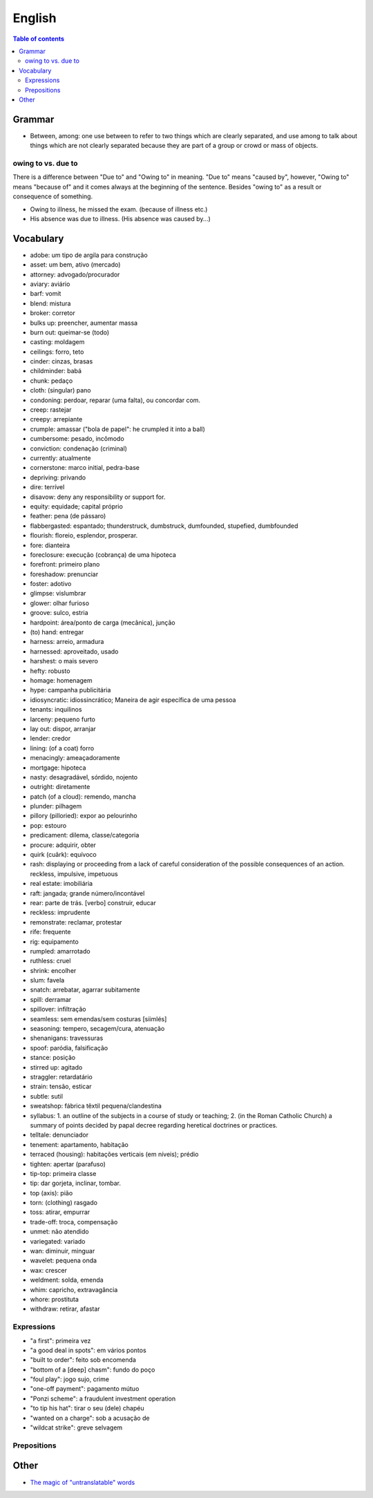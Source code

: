 English
##########

.. contents:: Table of contents

Grammar
=========
- Between, among: one use between to refer to two things which are clearly separated, and use among to talk about things which are not clearly separated because they are part of a group or crowd or mass of objects.

owing to vs. due to
--------------------
There is a difference between "Due to" and "Owing to" in meaning. "Due to" means "caused by", however, "Owing to" means "because of" and it comes always at the beginning of the sentence. Besides "owing to" as a result or consequence of something.

- Owing to illness, he missed the exam. (because of illness etc.)
- His absence was due to illness. (His absence was caused by...)


Vocabulary
===========
- adobe: um tipo de argila para construção
- asset: um bem, ativo (mercado)
- attorney: advogado/procurador
- aviary: aviário
- barf: vomit
- blend: mistura
- broker: corretor
- bulks up: preencher, aumentar massa
- burn out: queimar-se (todo)
- casting: moldagem
- ceilings: forro, teto
- cinder: cinzas, brasas
- childminder: babá
- chunk: pedaço
- cloth: (singular) pano
- condoning: perdoar, reparar (uma falta), ou concordar com.
- creep: rastejar
- creepy: arrepiante
- crumple: amassar ("bola de papel": he crumpled it into a ball)
- cumbersome: pesado, incômodo
- conviction: condenação (criminal)
- currently: atualmente
- cornerstone: marco initial, pedra-base
- depriving: privando
- dire: terrível
- disavow: deny any responsibility or support for.
- equity: equidade; capital próprio
- feather: pena (de pássaro)
- flabbergasted: espantado; thunderstruck, dumbstruck, dumfounded, stupefied, dumbfounded
- flourish: floreio, esplendor, prosperar.
- fore: dianteira
- foreclosure: execução (cobrança) de uma hipoteca
- forefront: primeiro plano
- foreshadow: prenunciar
- foster: adotivo
- glimpse: vislumbrar
- glower: olhar furioso
- groove: sulco, estria
- hardpoint: área/ponto de carga (mecânica), junção
- (to) hand: entregar
- harness: arreio, armadura
- harnessed: aproveitado, usado
- harshest: o mais severo
- hefty: robusto
- homage: homenagem
- hype: campanha publicitária
- idiosyncratic: idiossincrático;  Maneira de agir específica de uma pessoa
- tenants: inquilinos
- larceny: pequeno furto
- lay out: dispor, arranjar
- lender: credor
- lining: (of a coat) forro
- menacingly: ameaçadoramente
- mortgage: hipoteca
- nasty: desagradável, sórdido, nojento
- outright: diretamente
- patch (of a cloud): remendo, mancha
- plunder: pilhagem
- pillory (pilloried): expor ao pelourinho
- pop: estouro
- predicament: dilema, classe/categoria
- procure: adquirir, obter
- quirk (cuãrk): equívoco
- rash: displaying or proceeding from a lack of careful consideration of the possible consequences of an action. reckless, impulsive, impetuous
- real estate: imobiliária
- raft: jangada; grande número/incontável
- rear: parte de trás. [verbo] construir, educar
- reckless: imprudente
- remonstrate: reclamar, protestar
- rife: frequente
- rig: equipamento
- rumpled: amarrotado
- ruthless: cruel
- shrink: encolher
- slum: favela
- snatch: arrebatar, agarrar subitamente
- spill: derramar
- spillover: infiltração
- seamless: sem emendas/sem costuras [siimlés]
- seasoning: tempero, secagem/cura, atenuação
- shenanigans: travessuras
- spoof: paródia, falsificação
- stance: posição
- stirred up: agitado
- straggler: retardatário
- strain: tensão, esticar
- subtle: sutil
- sweatshop: fábrica têxtil pequena/clandestina
- syllabus: 1. an outline of the subjects in a course of study or teaching; 2. (in the Roman Catholic Church) a summary of points decided by papal decree regarding heretical doctrines or practices.
- telltale: denunciador
- tenement: apartamento, habitação
- terraced (housing): habitações verticais (em níveis); prédio
- tighten: apertar (parafuso)
- tip-top: primeira classe
- tip: dar gorjeta, inclinar, tombar.
- top (axis): pião
- torn: (clothing) rasgado 
- toss: atirar, empurrar
- trade-off: troca, compensação
- unmet: não atendido
- variegated: variado
- wan: diminuir, minguar
- wavelet: pequena onda
- wax: crescer
- weldment: solda, emenda
- whim: capricho, extravagância
- whore: prostituta
- withdraw: retirar, afastar


Expressions
-------------
- "a first": primeira vez
- "a good deal in spots": em vários pontos
- "built to order": feito sob encomenda
- "bottom of a [deep] chasm": fundo do poço
- "foul play": jogo sujo, crime
- "one-off payment": pagamento mútuo
- "Ponzi scheme": a fraudulent investment operation
- "to tip his hat": tirar o seu (dele) chapéu
- "wanted on a charge": sob a acusação de
- "wildcat strike": greve selvagem 

Prepositions
-------------
.. figure:: ../figs/english-prepositions.jpg
    :align: center


Other
========
- `The magic of "untranslatable" words <http://www.scientificamerican.com/article/the-magic-of-untranslatable-words/?WT.mc_id=SA_FB_MB_NEWS>`_
